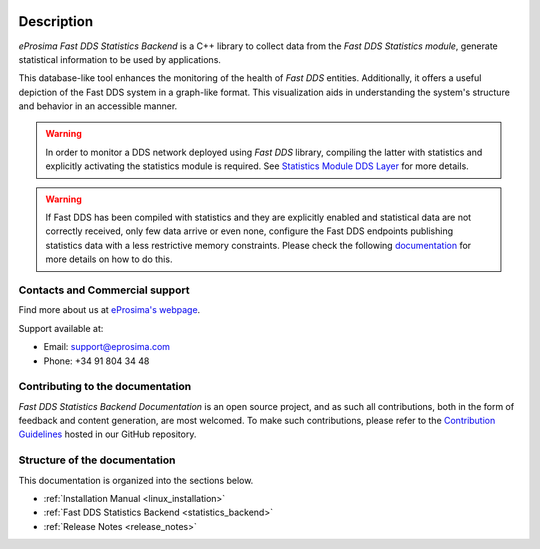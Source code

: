 .. raw:: html

  <h1>
    eProsima Fast DDS Statistics Backend Documentation
  </h1>

.. image:: /rst/figures/logo.png
  :height: 100px
  :width: 100px
  :align: left
  :alt: eProsima
  :target: http://www.eprosima.com/

Description
^^^^^^^^^^^

*eProsima Fast DDS Statistics Backend* is a C++ library to collect data from the *Fast DDS Statistics module*,
generate statistical information to be used by applications.
 
This database-like tool enhances the monitoring of the health of *Fast DDS* entities. Additionally, it offers a
useful depiction of the Fast DDS system in a graph-like format. This visualization aids in understanding the
system's structure and behavior in an accessible manner.

.. warning::

  In order to monitor a DDS network deployed using *Fast DDS* library, compiling the latter with statistics and
  explicitly activating the statistics module is required. See `Statistics Module DDS Layer
  <https://fast-dds.docs.eprosima.com/en/latest/fastdds/statistics/dds_layer/statistics_dds_layer.html>`_
  for more details.
    
.. warning::
  If Fast DDS has been compiled with statistics and they are explicitly enabled and statistical data are not correctly
  received, only few data arrive or even none, configure the Fast DDS endpoints publishing statistics data with a less
  restrictive memory constraints.
  Please check the following
  `documentation <https://fast-dds.docs.eprosima.com/en/latest/fastdds/statistics/dds_layer/troubleshooting.html#troubleshooting>`_
  for more details on how to do this.


###############################
Contacts and Commercial support
###############################

Find more about us at `eProsima's webpage <https://eprosima.com/>`_.

Support available at:

* Email: support@eprosima.com
* Phone: +34 91 804 34 48

#################################
Contributing to the documentation
#################################

*Fast DDS Statistics Backend Documentation* is an open source project, and as such all contributions, both in the form of
feedback and content generation, are most welcomed.
To make such contributions, please refer to the
`Contribution Guidelines <https://github.com/eProsima/all-docs/blob/master/CONTRIBUTING.md>`_ hosted in our GitHub
repository.

##############################
Structure of the documentation
##############################

This documentation is organized into the sections below.

* :ref:`Installation Manual <linux_installation>`
* :ref:`Fast DDS Statistics Backend <statistics_backend>`
* :ref:`Release Notes <release_notes>`
